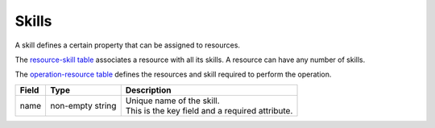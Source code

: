 ======
Skills
======

A skill defines a certain property that can be assigned to resources.

The `resource-skill table <resource-skill.html>`_ associates a resource with all its skills. A resource can have
any number of skills.

The `operation-resource table <operation-resource.html>`_ defines the resources and skill required to perform the operation.

============ ================= ===========================================================
Field        Type              Description
============ ================= ===========================================================
name         non-empty string  | Unique name of the skill.
                               | This is the key field and a required attribute.
============ ================= ===========================================================
